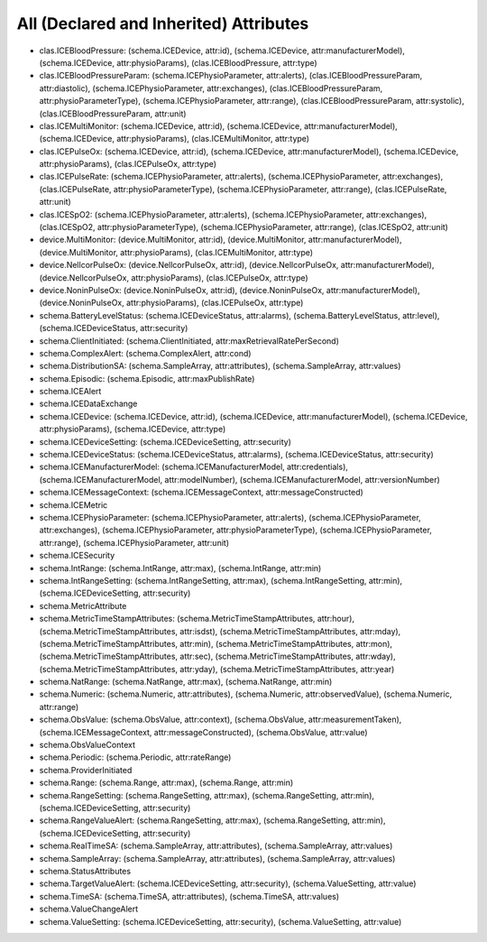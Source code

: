 All (Declared and Inherited) Attributes
=======================================

* clas.ICEBloodPressure: (schema.ICEDevice, attr:id), (schema.ICEDevice, attr:manufacturerModel), (schema.ICEDevice, attr:physioParams), (clas.ICEBloodPressure, attr:type)
* clas.ICEBloodPressureParam: (schema.ICEPhysioParameter, attr:alerts), (clas.ICEBloodPressureParam, attr:diastolic), (schema.ICEPhysioParameter, attr:exchanges), (clas.ICEBloodPressureParam, attr:physioParameterType), (schema.ICEPhysioParameter, attr:range), (clas.ICEBloodPressureParam, attr:systolic), (clas.ICEBloodPressureParam, attr:unit)
* clas.ICEMultiMonitor: (schema.ICEDevice, attr:id), (schema.ICEDevice, attr:manufacturerModel), (schema.ICEDevice, attr:physioParams), (clas.ICEMultiMonitor, attr:type)
* clas.ICEPulseOx: (schema.ICEDevice, attr:id), (schema.ICEDevice, attr:manufacturerModel), (schema.ICEDevice, attr:physioParams), (clas.ICEPulseOx, attr:type)
* clas.ICEPulseRate: (schema.ICEPhysioParameter, attr:alerts), (schema.ICEPhysioParameter, attr:exchanges), (clas.ICEPulseRate, attr:physioParameterType), (schema.ICEPhysioParameter, attr:range), (clas.ICEPulseRate, attr:unit)
* clas.ICESpO2: (schema.ICEPhysioParameter, attr:alerts), (schema.ICEPhysioParameter, attr:exchanges), (clas.ICESpO2, attr:physioParameterType), (schema.ICEPhysioParameter, attr:range), (clas.ICESpO2, attr:unit)
* device.MultiMonitor: (device.MultiMonitor, attr:id), (device.MultiMonitor, attr:manufacturerModel), (device.MultiMonitor, attr:physioParams), (clas.ICEMultiMonitor, attr:type)
* device.NellcorPulseOx: (device.NellcorPulseOx, attr:id), (device.NellcorPulseOx, attr:manufacturerModel), (device.NellcorPulseOx, attr:physioParams), (clas.ICEPulseOx, attr:type)
* device.NoninPulseOx: (device.NoninPulseOx, attr:id), (device.NoninPulseOx, attr:manufacturerModel), (device.NoninPulseOx, attr:physioParams), (clas.ICEPulseOx, attr:type)
* schema.BatteryLevelStatus: (schema.ICEDeviceStatus, attr:alarms), (schema.BatteryLevelStatus, attr:level), (schema.ICEDeviceStatus, attr:security)
* schema.ClientInitiated: (schema.ClientInitiated, attr:maxRetrievalRatePerSecond)
* schema.ComplexAlert: (schema.ComplexAlert, attr:cond)
* schema.DistributionSA: (schema.SampleArray, attr:attributes), (schema.SampleArray, attr:values)
* schema.Episodic: (schema.Episodic, attr:maxPublishRate)
* schema.ICEAlert
* schema.ICEDataExchange
* schema.ICEDevice: (schema.ICEDevice, attr:id), (schema.ICEDevice, attr:manufacturerModel), (schema.ICEDevice, attr:physioParams), (schema.ICEDevice, attr:type)
* schema.ICEDeviceSetting: (schema.ICEDeviceSetting, attr:security)
* schema.ICEDeviceStatus: (schema.ICEDeviceStatus, attr:alarms), (schema.ICEDeviceStatus, attr:security)
* schema.ICEManufacturerModel: (schema.ICEManufacturerModel, attr:credentials), (schema.ICEManufacturerModel, attr:modelNumber), (schema.ICEManufacturerModel, attr:versionNumber)
* schema.ICEMessageContext: (schema.ICEMessageContext, attr:messageConstructed)
* schema.ICEMetric
* schema.ICEPhysioParameter: (schema.ICEPhysioParameter, attr:alerts), (schema.ICEPhysioParameter, attr:exchanges), (schema.ICEPhysioParameter, attr:physioParameterType), (schema.ICEPhysioParameter, attr:range), (schema.ICEPhysioParameter, attr:unit)
* schema.ICESecurity
* schema.IntRange: (schema.IntRange, attr:max), (schema.IntRange, attr:min)
* schema.IntRangeSetting: (schema.IntRangeSetting, attr:max), (schema.IntRangeSetting, attr:min), (schema.ICEDeviceSetting, attr:security)
* schema.MetricAttribute
* schema.MetricTimeStampAttributes: (schema.MetricTimeStampAttributes, attr:hour), (schema.MetricTimeStampAttributes, attr:isdst), (schema.MetricTimeStampAttributes, attr:mday), (schema.MetricTimeStampAttributes, attr:min), (schema.MetricTimeStampAttributes, attr:mon), (schema.MetricTimeStampAttributes, attr:sec), (schema.MetricTimeStampAttributes, attr:wday), (schema.MetricTimeStampAttributes, attr:yday), (schema.MetricTimeStampAttributes, attr:year)
* schema.NatRange: (schema.NatRange, attr:max), (schema.NatRange, attr:min)
* schema.Numeric: (schema.Numeric, attr:attributes), (schema.Numeric, attr:observedValue), (schema.Numeric, attr:range)
* schema.ObsValue: (schema.ObsValue, attr:context), (schema.ObsValue, attr:measurementTaken), (schema.ICEMessageContext, attr:messageConstructed), (schema.ObsValue, attr:value)
* schema.ObsValueContext
* schema.Periodic: (schema.Periodic, attr:rateRange)
* schema.ProviderInitiated
* schema.Range: (schema.Range, attr:max), (schema.Range, attr:min)
* schema.RangeSetting: (schema.RangeSetting, attr:max), (schema.RangeSetting, attr:min), (schema.ICEDeviceSetting, attr:security)
* schema.RangeValueAlert: (schema.RangeSetting, attr:max), (schema.RangeSetting, attr:min), (schema.ICEDeviceSetting, attr:security)
* schema.RealTimeSA: (schema.SampleArray, attr:attributes), (schema.SampleArray, attr:values)
* schema.SampleArray: (schema.SampleArray, attr:attributes), (schema.SampleArray, attr:values)
* schema.StatusAttributes
* schema.TargetValueAlert: (schema.ICEDeviceSetting, attr:security), (schema.ValueSetting, attr:value)
* schema.TimeSA: (schema.TimeSA, attr:attributes), (schema.TimeSA, attr:values)
* schema.ValueChangeAlert
* schema.ValueSetting: (schema.ICEDeviceSetting, attr:security), (schema.ValueSetting, attr:value)